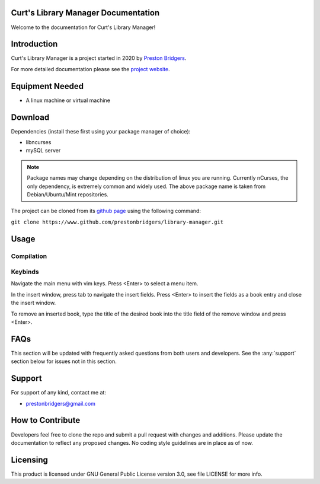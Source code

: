 Curt's Library Manager Documentation
================================

Welcome to the documentation for Curt's Library Manager!

Introduction
============

Curt's Library Manager is a project started in 2020 by `Preston Bridgers`_.

.. _preston bridgers: https://www.linkedin.com/in/prestonbridgers

For more detailed documentation please see the `project website`_.

.. _project website: http://www.prestonbridgers.com

Equipment Needed
================

- A linux machine or virtual machine

.. _dl:

Download
========

Dependencies (install these first using your package
manager of choice):

- libncurses
- mySQL server

.. note::

	Package names may change depending on the distribution
	of linux you are running. Currently nCurses, the only
	dependency, is extremely common and widely used. The
	above package name is taken from Debian/Ubuntu/Mint
	repositories.

The project can be cloned from its `github page`_ using the
following command:

``git clone https://www.github.com/prestonbridgers/library-manager.git``

.. _github page: https://github.com/prestonbridgers/library-manager.git

Usage
=====

.. image:: ./screenshots/main_window.png

Compilation
-----------

Keybinds
--------

Navigate the main menu with vim keys.
Press <Enter> to select a menu item.

In the insert window, press tab to navigate the insert fields.
Press <Enter> to insert the fields as a book entry and close the insert window.

To remove an inserted book, type the title of the desired book
into the title field of the remove window and press <Enter>.

FAQs
====

This section will be updated with frequently asked questions from both
users and developers. See the :any:`support` section below
for issues not in this section.

.. _support:

Support
=======

For support of any kind, contact me at:

- prestonbridgers@gmail.com

How to Contribute
=================

Developers feel free to clone the repo and submit a pull request with
changes and additions. Please update the documentation to reflect any
proposed changes. No coding style guidelines are in place as of now.

Licensing
=========

This product is licensed under GNU General Public License version 3.0,
see file LICENSE for more info.
